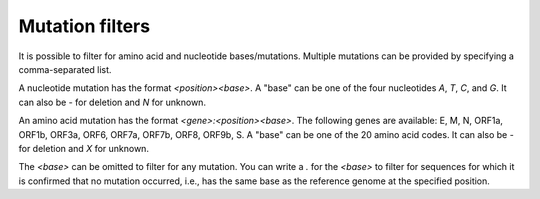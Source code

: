 .. _mutationFilters:

Mutation filters
================

It is possible to filter for amino acid and nucleotide bases/mutations. Multiple mutations can be provided by specifying a comma-separated list.

A nucleotide mutation has the format `<position><base>`. A "base" can be one of the four nucleotides `A`, `T`, `C`, and `G`. It can also be `-` for deletion and `N` for unknown.

An amino acid mutation has the format `<gene>:<position><base>`. The following genes are available: E, M, N, ORF1a, ORF1b, ORF3a, ORF6, ORF7a, ORF7b, ORF8, ORF9b, S. A "base" can be one of the 20 amino acid codes. It can also be `-` for deletion and `X` for unknown.

The `<base>` can be omitted to filter for any mutation. You can write a `.` for the `<base>` to filter for sequences for which it is confirmed that no mutation occurred, i.e., has the same base as the reference genome at the specified position.
